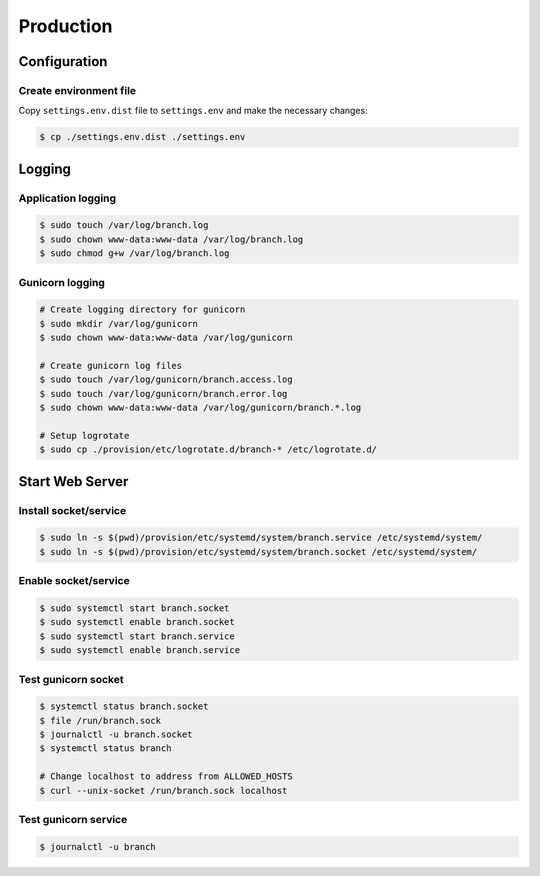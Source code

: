 ==========
Production
==========


Configuration
=============


Create environment file
-----------------------

Copy ``settings.env.dist`` file to ``settings.env`` and make the
necessary changes:

.. code-block:: shell

   $ cp ./settings.env.dist ./settings.env


Logging
=======


Application logging
-------------------

.. code-block:: shell

   $ sudo touch /var/log/branch.log
   $ sudo chown www-data:www-data /var/log/branch.log
   $ sudo chmod g+w /var/log/branch.log


Gunicorn logging
----------------

.. code-block:: shell

   # Create logging directory for gunicorn
   $ sudo mkdir /var/log/gunicorn
   $ sudo chown www-data:www-data /var/log/gunicorn

   # Create gunicorn log files
   $ sudo touch /var/log/gunicorn/branch.access.log
   $ sudo touch /var/log/gunicorn/branch.error.log
   $ sudo chown www-data:www-data /var/log/gunicorn/branch.*.log

   # Setup logrotate
   $ sudo cp ./provision/etc/logrotate.d/branch-* /etc/logrotate.d/


Start Web Server
================


Install socket/service
----------------------

.. code-block:: shell

   $ sudo ln -s $(pwd)/provision/etc/systemd/system/branch.service /etc/systemd/system/
   $ sudo ln -s $(pwd)/provision/etc/systemd/system/branch.socket /etc/systemd/system/


Enable socket/service
---------------------

.. code-block:: shell

   $ sudo systemctl start branch.socket
   $ sudo systemctl enable branch.socket
   $ sudo systemctl start branch.service
   $ sudo systemctl enable branch.service


Test gunicorn socket
--------------------

.. code-block:: shell

   $ systemctl status branch.socket
   $ file /run/branch.sock
   $ journalctl -u branch.socket
   $ systemctl status branch

   # Change localhost to address from ALLOWED_HOSTS
   $ curl --unix-socket /run/branch.sock localhost


Test gunicorn service
---------------------

.. code-block:: shell

   $ journalctl -u branch
